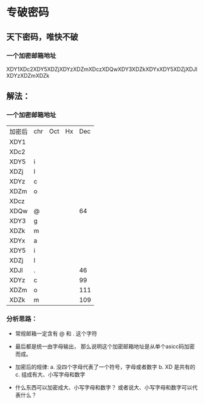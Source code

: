 * 专破密码  
** 天下密码，唯快不破
*** 一个加密邮箱地址  
XDY1XDc2XDY5XDZjXDYzXDZmXDczXDQwXDY3XDZkXDYxXDY5XDZjXDJlXDYzXDZmXDZk






























































** 解法：
*** 一个加密邮箱地址
| 加密后 | chr | Oct | Hx | Dec |
| XDY1   |     |     |    |     |
| XDc2   |     |     |    |     |
| XDY5   | i   |     |    |     |
| XDZj   | l   |     |    |     |
| XDYz   | c   |     |    |     |
| XDZm   | o   |     |    |     |
| XDcz   |     |     |    |     |
| XDQw   | @   |     |    |  64 |
| XDY3   | g   |     |    |     |
| XDZk   | m   |     |    |     |
| XDYx   | a   |     |    |     |
| XDY5   | i   |     |    |     |
| XDZj   | l   |     |    |     |
| XDJl   | .   |     |    |  46 |
| XDYz   | c   |     |    |  99 |
| XDZm   | o   |     |    | 111 |
| XDZk   | m   |     |    | 109 |

*** 分析思路： 
+ 常规邮箱一定含有 @ 和 . 这个字符
+ 最后都是统一由字母输出， 那么说明这个加密邮箱地址是从单个asicc码加密而成。

+ 加密后的规律: 
    a. 没四个字母代表了一个符号，字母或者数字
    b. XD 是共有的
    c. 组成有大、小写字母和数字
+ 什么东西可以加密成大、小写字母和数字？ 或者说大、小写字母和数字可以代表什么？

